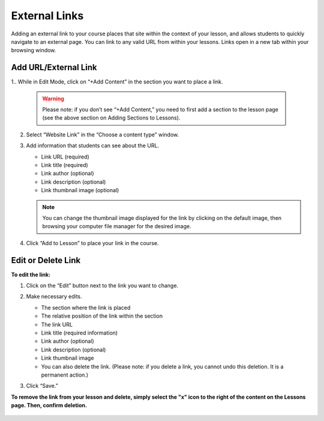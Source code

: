 ======================
External Links
======================

Adding an external link to your course places that site within the
context of your lesson, and allows students to quickly navigate to an
external page. You can link to any valid URL from within your lessons.
Links open in a new tab within your browsing window.

Add URL/External Link
=======================


1.. While in Edit Mode, click on “+Add Content” in the section you want to place a link.

   .. image:: images/addcontentbutton.png

   .. warning:: Please note: if you don’t see “+Add Content,” you need to first add a section to the lesson page (see the above section on Adding Sections to Lessons). 

2. Select “Website Link” in the “Choose a content type” window.

   .. image:: images/addlink.png

3. Add information that students can see about the URL.

   - Link URL (required)
   - Link title (required)
   - Link author (optional)
   - Link description (optional)
   - Link thumbnail image (optional)
   
   .. image:: images/linkeditorflyout.png

   .. note::  You can change the thumbnail image displayed for the link by clicking on the default image, then browsing your computer file manager for the desired image. 

4. Click “Add to Lesson” to place your link in the course.

   
Edit or Delete Link 
======================

**To edit the link:**

1. Click on the “Edit” button next to the link you want to change.

   .. image:: images/editlink.png

2. Make necessary edits.

   -  The section where the link is placed
   -  The relative position of the link within the section
   -  The link URL
   -  Link title (required information)
   -  Link author (optional)
   -  Link description (optional)
   -  Link thumbnail image
   -  You can also delete the link. (Please note: if you delete a link, you cannot undo this deletion. It is a permanent action.)

   .. image:: images/editlinkflyout.png

3. Click “Save.”

**To remove the link from your lesson and delete, simply select the "x" icon to the right of the content on the Lessons page. Then, confirm deletion.**

   .. image:: images/deletelink.png